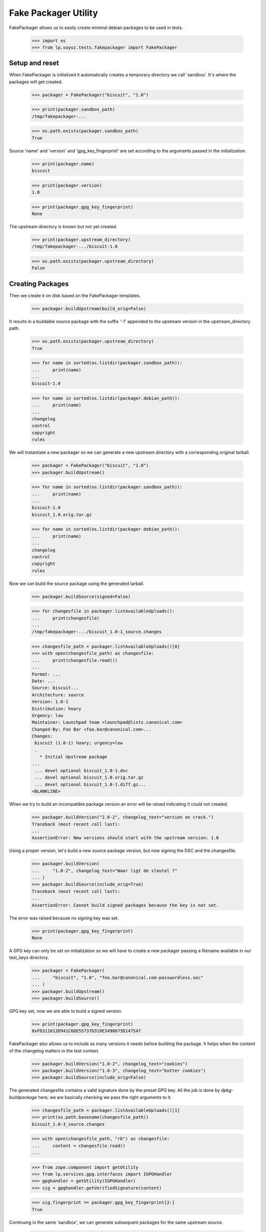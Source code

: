 Fake Packager Utility
=====================

FakePackager allows us to easily create minimal debian packages to be
used in tests.

    >>> import os
    >>> from lp.soyuz.tests.fakepackager import FakePackager


Setup and reset
---------------

When FakePackager is initialized it automatically creates a temporary
directory we call 'sandbox'. It's where the packages will get created.

    >>> packager = FakePackager("biscuit", "1.0")

    >>> print(packager.sandbox_path)
    /tmp/fakepackager-...

    >>> os.path.exists(packager.sandbox_path)
    True

Source 'name' and 'version' and 'gpg_key_fingerprint' are set according to
the arguments passed in the initialization.

    >>> print(packager.name)
    biscuit

    >>> print(packager.version)
    1.0

    >>> print(packager.gpg_key_fingerprint)
    None

The upstream directory is known but not yet created.

    >>> print(packager.upstream_directory)
    /tmp/fakepackager-.../biscuit-1.0

    >>> os.path.exists(packager.upstream_directory)
    False


Creating Packages
-----------------

Then we create it on disk based on the FakePackager templates.

    >>> packager.buildUpstream(build_orig=False)

It results in a buildable source package with the suffix '-1' appended
to the upstream version in the upstream_directory path.

    >>> os.path.exists(packager.upstream_directory)
    True

    >>> for name in sorted(os.listdir(packager.sandbox_path)):
    ...     print(name)
    ...
    biscuit-1.0

    >>> for name in sorted(os.listdir(packager.debian_path)):
    ...     print(name)
    ...
    changelog
    control
    copyright
    rules

We will instantiate a new packager so we can generate a new upstream
directory with a corresponding original tarball.

    >>> packager = FakePackager("biscuit", "1.0")
    >>> packager.buildUpstream()

    >>> for name in sorted(os.listdir(packager.sandbox_path)):
    ...     print(name)
    ...
    biscuit-1.0
    biscuit_1.0.orig.tar.gz

    >>> for name in sorted(os.listdir(packager.debian_path)):
    ...     print(name)
    ...
    changelog
    control
    copyright
    rules

Now we can build the source package using the generated tarball.

    >>> packager.buildSource(signed=False)

    >>> for changesfile in packager.listAvailableUploads():
    ...     print(changesfile)
    ...
    /tmp/fakepackager-.../biscuit_1.0-1_source.changes

    >>> changesfile_path = packager.listAvailableUploads()[0]
    >>> with open(changesfile_path) as changesfile:
    ...     print(changesfile.read())
    ...
    Format: ...
    Date: ...
    Source: biscuit...
    Architecture: source
    Version: 1.0-1
    Distribution: hoary
    Urgency: low
    Maintainer: Launchpad team <launchpad@lists.canonical.com>
    Changed-By: Foo Bar <foo.bar@canonical.com>...
    Changes:
     biscuit (1.0-1) hoary; urgency=low
     .
       * Initial Upstream package
    ...
     ... devel optional biscuit_1.0-1.dsc
     ... devel optional biscuit_1.0.orig.tar.gz
     ... devel optional biscuit_1.0-1.diff.gz...
    <BLANKLINE>

When we try to build an incompatible package version an error will be
raised indicating it could not created.

    >>> packager.buildVersion("2.0-2", changelog_text="version on crack.")
    Traceback (most recent call last):
    ...
    AssertionError: New versions should start with the upstream version: 1.0

Using a proper version, let's build a new source package version, but
now signing the DSC and the changesfile.

    >>> packager.buildVersion(
    ...     "1.0-2", changelog_text="Waar ligt de sleutel ?"
    ... )
    >>> packager.buildSource(include_orig=True)
    Traceback (most recent call last):
    ...
    AssertionError: Cannot build signed packages because the key is not set.

The error was raised because no signing key was set.

    >>> print(packager.gpg_key_fingerprint)
    None

A GPG key can only be set on initialization so we will have to create a
new packager passing a filename available in our test_keys directory.

    >>> packager = FakePackager(
    ...     "biscuit", "1.0", "foo.bar@canonical.com-passwordless.sec"
    ... )
    >>> packager.buildUpstream()
    >>> packager.buildSource()

GPG key set, now we are able to build a signed version.

    >>> print(packager.gpg_key_fingerprint)
    0xFD311613D941C6DE55737D310E3498675D147547

FakePackager also allows us to include as many versions it needs
before building the package. It helps when the content of the
changelog matters in the test context.

    >>> packager.buildVersion("1.0-2", changelog_text="cookies")
    >>> packager.buildVersion("1.0-3", changelog_text="butter cookies")
    >>> packager.buildSource(include_orig=False)

The generated changesfile contains a valid signature done by the
preset GPG key. All the job is done by `dpkg-buildpackage` here; we are
basically checking we pass the right arguments to it.

    >>> changesfile_path = packager.listAvailableUploads()[1]
    >>> print(os.path.basename(changesfile_path))
    biscuit_1.0-3_source.changes

    >>> with open(changesfile_path, "rb") as changesfile:
    ...     content = changesfile.read()
    ...

    >>> from zope.component import getUtility
    >>> from lp.services.gpg.interfaces import IGPGHandler
    >>> gpghandler = getUtility(IGPGHandler)
    >>> sig = gpghandler.getVerifiedSignature(content)

    >>> sig.fingerprint == packager.gpg_key_fingerprint[2:]
    True

Continuing in the same 'sandbox', we can generate subsequent packages
for the same upstream source.

    >>> packager.buildVersion("1.0-4", changelog_text="uhmmm, leker")
    >>> packager.buildSource(include_orig=False)

Or, at any time, we can create another packager.

    >>> zeca_packager = FakePackager(
    ...     "zeca", "1.0", "foo.bar@canonical.com-passwordless.sec"
    ... )
    >>> zeca_packager.buildUpstream()
    >>> zeca_packager.buildSource()

    >>> zeca_packager.buildVersion("1.0-2", changelog_text="cookies")
    >>> zeca_packager.buildSource(include_orig=False)

And get back to the previous source.

    >>> packager.buildVersion("1.0-5", changelog_text="we, together, again.")
    >>> packager.buildSource(include_orig=False)

All generated changesfiles and related files are available in their
corresponding sandbox directory.

    >>> for changesfile in packager.listAvailableUploads():
    ...     print(changesfile)
    ...
    /tmp/fakepackager-.../biscuit_1.0-1_source.changes
    /tmp/fakepackager-.../biscuit_1.0-3_source.changes
    /tmp/fakepackager-.../biscuit_1.0-4_source.changes
    /tmp/fakepackager-.../biscuit_1.0-5_source.changes

    >>> for changesfile in zeca_packager.listAvailableUploads():
    ...     print(changesfile)
    ...
    /tmp/fakepackager-.../zeca_1.0-1_source.changes
    /tmp/fakepackager-.../zeca_1.0-2_source.changes

Finally, an error is raised if we try to build a source package before
creating the upstream directory.

    >>> canjica_packager = FakePackager("canjica", "1.0")
    >>> canjica_packager.buildSource()
    Traceback (most recent call last):
    ...
    AssertionError: Selected upstream directory does not exist: canjica-1.0


Uploading generated packages
----------------------------

FakePackage also allow the user to upload available packages using a
simplified upload-processor.

In order to upload packages we have to be logged in as an administrator.

    >>> login("foo.bar@canonical.com")

It also requires the public test gpg keys to be imported in the
database.

    >>> from lp.testing.gpgkeys import import_public_test_keys
    >>> import_public_test_keys()

The default upload target is ubuntu/hoary and since we will deal with
NEW packages, which defaults to 'universe' component, we have to
enable uploads for it.

    >>> from lp.soyuz.model.component import ComponentSelection
    >>> from lp.services.librarian.interfaces import ILibraryFileAliasSet
    >>> from lp.registry.interfaces.distribution import IDistributionSet
    >>> from lp.soyuz.interfaces.component import IComponentSet

    >>> ubuntu = getUtility(IDistributionSet).getByName("ubuntu")
    >>> hoary = ubuntu.getSeries("hoary")
    >>> universe = getUtility(IComponentSet)["universe"]
    >>> selection = ComponentSelection(distroseries=hoary, component=universe)
    >>> fake_chroot = getUtility(ILibraryFileAliasSet)[1]
    >>> unused = hoary["i386"].addOrUpdateChroot(fake_chroot)
    >>> unused = hoary["hppa"].addOrUpdateChroot(fake_chroot)

Uploading a generated package is deadly simple: just call
`FakePackager.uploadSourceVersion()` passing the desired upload
version.

It raises an error if the version has not been generated.

    >>> upload = zeca_packager.uploadSourceVersion("6.6.6")
    Traceback (most recent call last):
    ...
    AssertionError: Could not find a source upload for version 6.6.6.

If the version is available, the package is uploaded, NEW packages are
automatically accepted, builds are created, the upload is published and
the source publishing record created are returned.

    >>> print(ubuntu.getSourcePackage("zeca"))
    None

    >>> zeca_pub = zeca_packager.uploadSourceVersion("1.0-1")

    >>> print(zeca_pub.displayname, zeca_pub.status.name)
    zeca 1.0-1 in hoary PENDING

    >>> len(zeca_pub.getBuilds())
    2

    >>> print(ubuntu.getSourcePackage("zeca").currentrelease.version)
    1.0-1

New uploaded versions will immediately show up as the current
version in ubuntu.

    >>> zeca_pub = zeca_packager.uploadSourceVersion("1.0-2")

    >>> len(zeca_pub.getBuilds())
    2

    >>> print(ubuntu.getSourcePackage("zeca").currentrelease.version)
    1.0-2

We can change the upload policy for a specific upload, for instance to
allow unsigned uploads.

    >>> biscuit_pub = packager.uploadSourceVersion("1.0-1", policy="sync")

    >>> len(biscuit_pub.getBuilds())
    2

    >>> print(ubuntu.getSourcePackage("biscuit").currentrelease.version)
    1.0-1

Since we are using Foo Bar's GPG key to sign packages, in order to test
PPA uploads we will create a PPA for it.

    >>> from lp.registry.interfaces.person import IPersonSet
    >>> foobar = getUtility(IPersonSet).getByName("name16")
    >>> print(foobar.archive)
    None

    >>> from lp.soyuz.enums import ArchivePurpose
    >>> from lp.soyuz.interfaces.archive import IArchiveSet
    >>> ppa = getUtility(IArchiveSet).new(
    ...     owner=foobar, distribution=ubuntu, purpose=ArchivePurpose.PPA
    ... )

So, uploading to a PPA only requires us to specify the target archive.

    >>> ppa_pub = packager.uploadSourceVersion(
    ...     "1.0-5", archive=foobar.archive
    ... )

    >>> print(ppa_pub.archive.displayname)
    PPA for Foo Bar

    >>> print(ppa_pub.displayname, ppa_pub.status.name)
    biscuit 1.0-5 in hoary PENDING

    >>> len(ppa_pub.getBuilds())
    1

Upload errors are raised when they happen. In this case, packages
signed by Foo Bar can't be uploaded to Celso's PPA.

    >>> cprov = getUtility(IPersonSet).getByName("cprov")

    >>> cprov_pub = packager.uploadSourceVersion(
    ...     "1.0-5", archive=cprov.archive
    ... )
    Traceback (most recent call last):
    ...
    AssertionError: Upload was rejected: Signer has no upload rights
    to this PPA.
